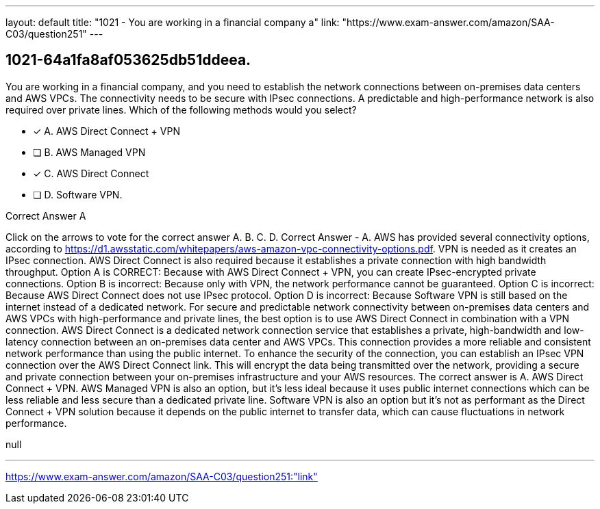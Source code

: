---
layout: default 
title: "1021 - You are working in a financial company a"
link: "https://www.exam-answer.com/amazon/SAA-C03/question251"
---


[.question]
== 1021-64a1fa8af053625db51ddeea.


****

[.query]
--
You are working in a financial company, and you need to establish the network connections between on-premises data centers and AWS VPCs.
The connectivity needs to be secure with IPsec connections.
A predictable and high-performance network is also required over private lines.
Which of the following methods would you select?


--

[.list]
--
* [*] A. AWS Direct Connect + VPN
* [ ] B. AWS Managed VPN
* [*] C. AWS Direct Connect
* [ ] D. Software VPN.

--
****

[.answer]
Correct Answer  A

[.explanation]
--
Click on the arrows to vote for the correct answer
A.
B.
C.
D.
Correct Answer - A.
AWS has provided several connectivity options, according to https://d1.awsstatic.com/whitepapers/aws-amazon-vpc-connectivity-options.pdf.
VPN is needed as it creates an IPsec connection.
AWS Direct Connect is also required because it establishes a private connection with high bandwidth throughput.
Option A is CORRECT: Because with AWS Direct Connect + VPN, you can create IPsec-encrypted private connections.
Option B is incorrect: Because only with VPN, the network performance cannot be guaranteed.
Option C is incorrect: Because AWS Direct Connect does not use IPsec protocol.
Option D is incorrect: Because Software VPN is still based on the internet instead of a dedicated network.
For secure and predictable network connectivity between on-premises data centers and AWS VPCs with high-performance and private lines, the best option is to use AWS Direct Connect in combination with a VPN connection.
AWS Direct Connect is a dedicated network connection service that establishes a private, high-bandwidth and low-latency connection between an on-premises data center and AWS VPCs. This connection provides a more reliable and consistent network performance than using the public internet.
To enhance the security of the connection, you can establish an IPsec VPN connection over the AWS Direct Connect link. This will encrypt the data being transmitted over the network, providing a secure and private connection between your on-premises infrastructure and your AWS resources.
The correct answer is A. AWS Direct Connect + VPN. AWS Managed VPN is also an option, but it's less ideal because it uses public internet connections which can be less reliable and less secure than a dedicated private line. Software VPN is also an option but it's not as performant as the Direct Connect + VPN solution because it depends on the public internet to transfer data, which can cause fluctuations in network performance.
--

[.ka]
null

'''



https://www.exam-answer.com/amazon/SAA-C03/question251:"link"


